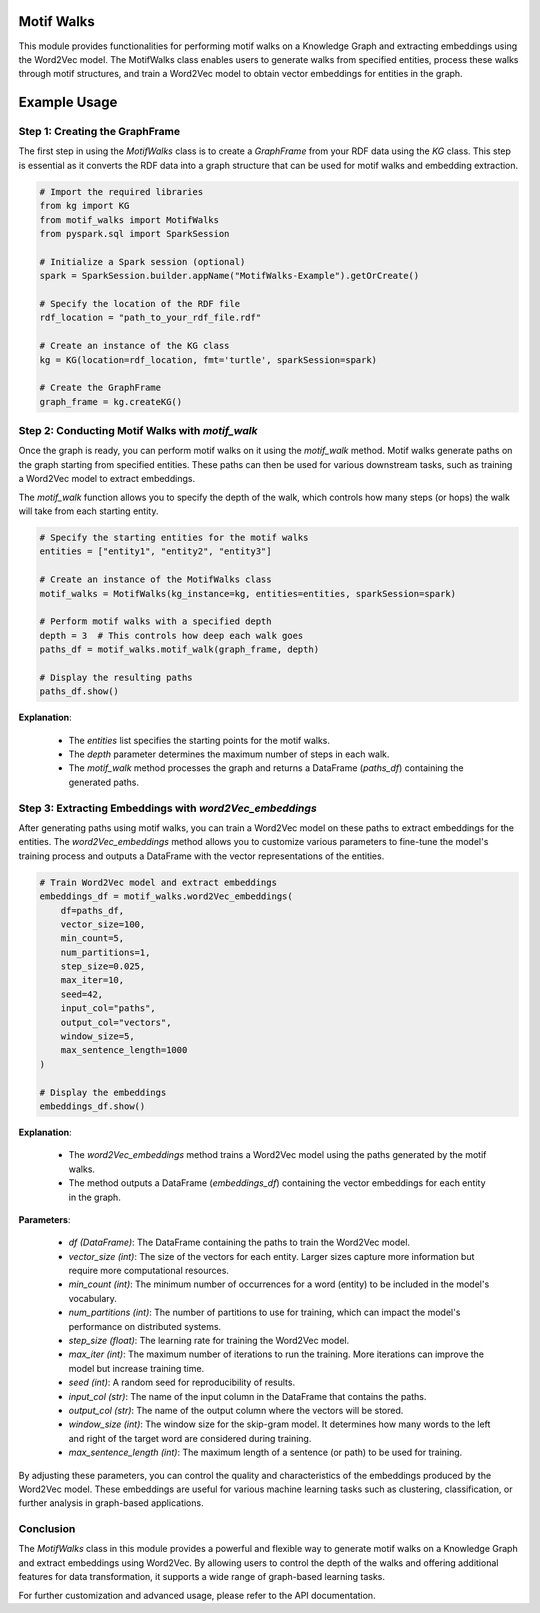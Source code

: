 .. _motifWalks:

Motif Walks
==================

This module provides functionalities for performing motif walks on a Knowledge Graph and extracting embeddings using the Word2Vec model. The MotifWalks class enables users to generate walks from specified entities, process these walks through motif structures, and train a Word2Vec model to obtain vector embeddings for entities in the graph.

Example Usage
=============

Step 1: Creating the GraphFrame
-------------------------------

The first step in using the `MotifWalks` class is to create a `GraphFrame` from your RDF data using the `KG` class. This step is essential as it converts the RDF data into a graph structure that can be used for motif walks and embedding extraction.

.. code-block:: python

    # Import the required libraries
    from kg import KG
    from motif_walks import MotifWalks
    from pyspark.sql import SparkSession

    # Initialize a Spark session (optional)
    spark = SparkSession.builder.appName("MotifWalks-Example").getOrCreate()

    # Specify the location of the RDF file
    rdf_location = "path_to_your_rdf_file.rdf"

    # Create an instance of the KG class
    kg = KG(location=rdf_location, fmt='turtle', sparkSession=spark)

    # Create the GraphFrame
    graph_frame = kg.createKG()


Step 2: Conducting Motif Walks with `motif_walk`
-------------------------------------------------

Once the graph is ready, you can perform motif walks on it using the `motif_walk` method. Motif walks generate paths on the graph starting from specified entities. These paths can then be used for various downstream tasks, such as training a Word2Vec model to extract embeddings.

The `motif_walk` function allows you to specify the depth of the walk, which controls how many steps (or hops) the walk will take from each starting entity. 

.. code-block:: python

    # Specify the starting entities for the motif walks
    entities = ["entity1", "entity2", "entity3"]

    # Create an instance of the MotifWalks class
    motif_walks = MotifWalks(kg_instance=kg, entities=entities, sparkSession=spark)

    # Perform motif walks with a specified depth
    depth = 3  # This controls how deep each walk goes
    paths_df = motif_walks.motif_walk(graph_frame, depth)

    # Display the resulting paths
    paths_df.show()

**Explanation**: 

    - The `entities` list specifies the starting points for the motif walks.

    - The `depth` parameter determines the maximum number of steps in each walk.

    - The `motif_walk` method processes the graph and returns a DataFrame (`paths_df`) containing the generated paths.


Step 3: Extracting Embeddings with `word2Vec_embeddings`
--------------------------------------------------------

After generating paths using motif walks, you can train a Word2Vec model on these paths to extract embeddings for the entities. The `word2Vec_embeddings` method allows you to customize various parameters to fine-tune the model's training process and outputs a DataFrame with the vector representations of the entities.

.. code-block:: python

    # Train Word2Vec model and extract embeddings
    embeddings_df = motif_walks.word2Vec_embeddings(
        df=paths_df, 
        vector_size=100, 
        min_count=5, 
        num_partitions=1, 
        step_size=0.025, 
        max_iter=10, 
        seed=42, 
        input_col="paths", 
        output_col="vectors", 
        window_size=5, 
        max_sentence_length=1000
    )

    # Display the embeddings
    embeddings_df.show()

**Explanation**: 

    - The `word2Vec_embeddings` method trains a Word2Vec model using the paths generated by the motif walks.

    - The method outputs a DataFrame (`embeddings_df`) containing the vector embeddings for each entity in the graph.

**Parameters**:

    - `df (DataFrame)`: The DataFrame containing the paths to train the Word2Vec model.

    - `vector_size (int)`: The size of the vectors for each entity. Larger sizes capture more information but require more computational resources.

    - `min_count (int)`: The minimum number of occurrences for a word (entity) to be included in the model's vocabulary.

    - `num_partitions (int)`: The number of partitions to use for training, which can impact the model's performance on distributed systems.

    - `step_size (float)`: The learning rate for training the Word2Vec model.

    - `max_iter (int)`: The maximum number of iterations to run the training. More iterations can improve the model but increase training time.

    - `seed (int)`: A random seed for reproducibility of results.

    - `input_col (str)`: The name of the input column in the DataFrame that contains the paths.

    - `output_col (str)`: The name of the output column where the vectors will be stored.

    - `window_size (int)`: The window size for the skip-gram model. It determines how many words to the left and right of the target word are considered during training.

    - `max_sentence_length (int)`: The maximum length of a sentence (or path) to be used for training.

By adjusting these parameters, you can control the quality and characteristics of the embeddings produced by the Word2Vec model. These embeddings are useful for various machine learning tasks such as clustering, classification, or further analysis in graph-based applications.


Conclusion
----------------------------------

The `MotifWalks` class in this module provides a powerful and flexible way to generate motif walks on a Knowledge Graph and extract embeddings using Word2Vec. By allowing users to control the depth of the walks and offering additional features for data transformation, it supports a wide range of graph-based learning tasks.

For further customization and advanced usage, please refer to the API documentation.

